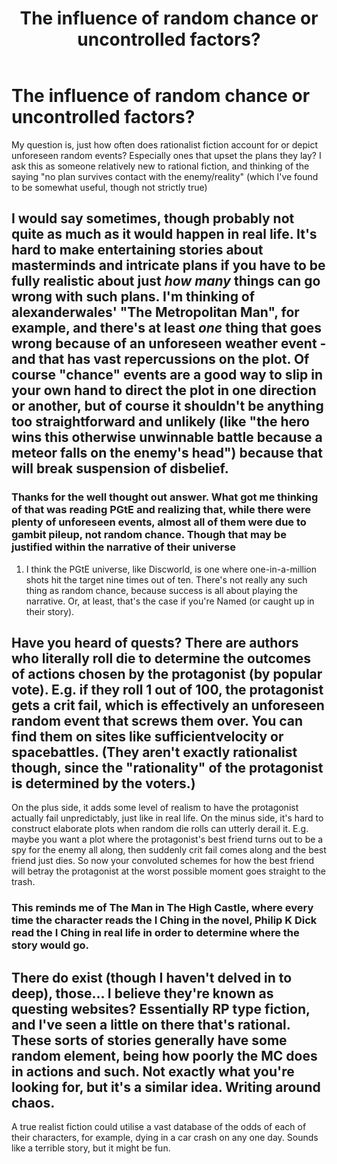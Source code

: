 #+TITLE: The influence of random chance or uncontrolled factors?

* The influence of random chance or uncontrolled factors?
:PROPERTIES:
:Author: tantalum73
:Score: 18
:DateUnix: 1523457432.0
:DateShort: 2018-Apr-11
:FlairText: META
:END:
My question is, just how often does rationalist fiction account for or depict unforeseen random events? Especially ones that upset the plans they lay? I ask this as someone relatively new to rational fiction, and thinking of the saying "no plan survives contact with the enemy/reality" (which I've found to be somewhat useful, though not strictly true)


** I would say sometimes, though probably not quite as much as it would happen in real life. It's hard to make entertaining stories about masterminds and intricate plans if you have to be fully realistic about just /how many/ things can go wrong with such plans. I'm thinking of alexanderwales' "The Metropolitan Man", for example, and there's at least /one/ thing that goes wrong because of an unforeseen weather event - and that has vast repercussions on the plot. Of course "chance" events are a good way to slip in your own hand to direct the plot in one direction or another, but of course it shouldn't be anything too straightforward and unlikely (like "the hero wins this otherwise unwinnable battle because a meteor falls on the enemy's head") because that will break suspension of disbelief.
:PROPERTIES:
:Author: SimoneNonvelodico
:Score: 14
:DateUnix: 1523477059.0
:DateShort: 2018-Apr-12
:END:

*** Thanks for the well thought out answer. What got me thinking of that was reading PGtE and realizing that, while there were plenty of unforeseen events, almost all of them were due to gambit pileup, not random chance. Though that may be justified within the narrative of their universe
:PROPERTIES:
:Author: tantalum73
:Score: 1
:DateUnix: 1523501265.0
:DateShort: 2018-Apr-12
:END:

**** I think the PGtE universe, like Discworld, is one where one-in-a-million shots hit the target nine times out of ten. There's not really any such thing as random chance, because success is all about playing the narrative. Or, at least, that's the case if you're Named (or caught up in their story).
:PROPERTIES:
:Author: Nimelennar
:Score: 7
:DateUnix: 1523570681.0
:DateShort: 2018-Apr-13
:END:


** Have you heard of quests? There are authors who literally roll die to determine the outcomes of actions chosen by the protagonist (by popular vote). E.g. if they roll 1 out of 100, the protagonist gets a crit fail, which is effectively an unforeseen random event that screws them over. You can find them on sites like sufficientvelocity or spacebattles. (They aren't exactly rationalist though, since the "rationality" of the protagonist is determined by the voters.)

On the plus side, it adds some level of realism to have the protagonist actually fail unpredictably, just like in real life. On the minus side, it's hard to construct elaborate plots when random die rolls can utterly derail it. E.g. maybe you want a plot where the protagonist's best friend turns out to be a spy for the enemy all along, then suddenly crit fail comes along and the best friend just dies. So now your convoluted schemes for how the best friend will betray the protagonist at the worst possible moment goes straight to the trash.
:PROPERTIES:
:Author: ShiranaiWakaranai
:Score: 4
:DateUnix: 1523605586.0
:DateShort: 2018-Apr-13
:END:

*** This reminds me of The Man in The High Castle, where every time the character reads the I Ching in the novel, Philip K Dick read the I Ching in real life in order to determine where the story would go.
:PROPERTIES:
:Author: Charlie___
:Score: 3
:DateUnix: 1523678901.0
:DateShort: 2018-Apr-14
:END:


** There do exist (though I haven't delved in to deep), those... I believe they're known as questing websites? Essentially RP type fiction, and I've seen a little on there that's rational. These sorts of stories generally have some random element, being how poorly the MC does in actions and such. Not exactly what you're looking for, but it's a similar idea. Writing around chaos.

A true realist fiction could utilise a vast database of the odds of each of their characters, for example, dying in a car crash on any one day. Sounds like a terrible story, but it might be fun.
:PROPERTIES:
:Author: Roneitis
:Score: 2
:DateUnix: 1523605387.0
:DateShort: 2018-Apr-13
:END:
